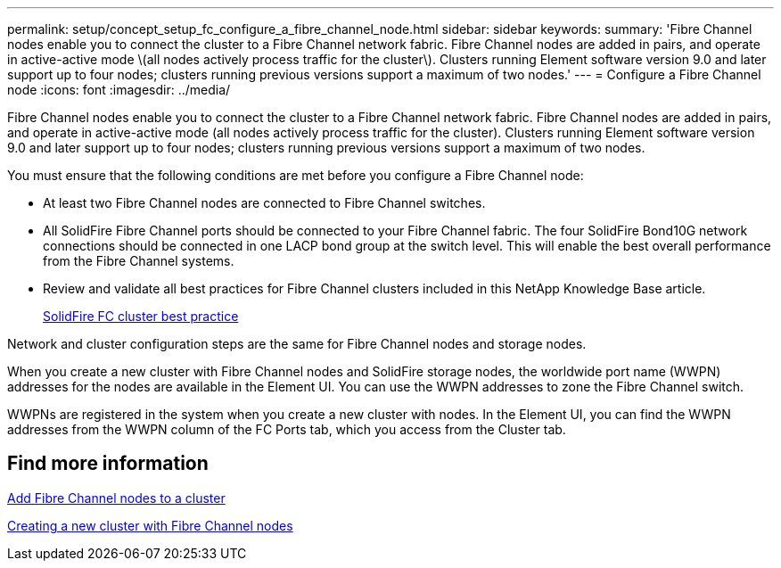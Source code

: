 ---
permalink: setup/concept_setup_fc_configure_a_fibre_channel_node.html
sidebar: sidebar
keywords:
summary: 'Fibre Channel nodes enable you to connect the cluster to a Fibre Channel network fabric. Fibre Channel nodes are added in pairs, and operate in active-active mode \(all nodes actively process traffic for the cluster\). Clusters running Element software version 9.0 and later support up to four nodes; clusters running previous versions support a maximum of two nodes.'
---
= Configure a Fibre Channel node
:icons: font
:imagesdir: ../media/

[.lead]
Fibre Channel nodes enable you to connect the cluster to a Fibre Channel network fabric. Fibre Channel nodes are added in pairs, and operate in active-active mode (all nodes actively process traffic for the cluster). Clusters running Element software version 9.0 and later support up to four nodes; clusters running previous versions support a maximum of two nodes.

You must ensure that the following conditions are met before you configure a Fibre Channel node:

* At least two Fibre Channel nodes are connected to Fibre Channel switches.
* All SolidFire Fibre Channel ports should be connected to your Fibre Channel fabric. The four SolidFire Bond10G network connections should be connected in one LACP bond group at the switch level. This will enable the best overall performance from the Fibre Channel systems.
* Review and validate all best practices for Fibre Channel clusters included in this NetApp Knowledge Base article.
+
https://kb.netapp.com/Advice_and_Troubleshooting/Data_Storage_Software/Element_Software/SolidFire_FC_cluster_best_practice[SolidFire FC cluster best practice]

Network and cluster configuration steps are the same for Fibre Channel nodes and storage nodes.

When you create a new cluster with Fibre Channel nodes and SolidFire storage nodes, the worldwide port name (WWPN) addresses for the nodes are available in the Element UI. You can use the WWPN addresses to zone the Fibre Channel switch.

WWPNs are registered in the system when you create a new cluster with nodes. In the Element UI, you can find the WWPN addresses from the WWPN column of the FC Ports tab, which you access from the Cluster tab.

== Find more information

xref:task_setup_fc_add_fibre_channel_nodes_to_a_cluster.adoc[Add Fibre Channel nodes to a cluster]

xref:task_setup_fc_create_a_new_cluster_with_fibre_channel_nodes.adoc[Creating a new cluster with Fibre Channel nodes]
